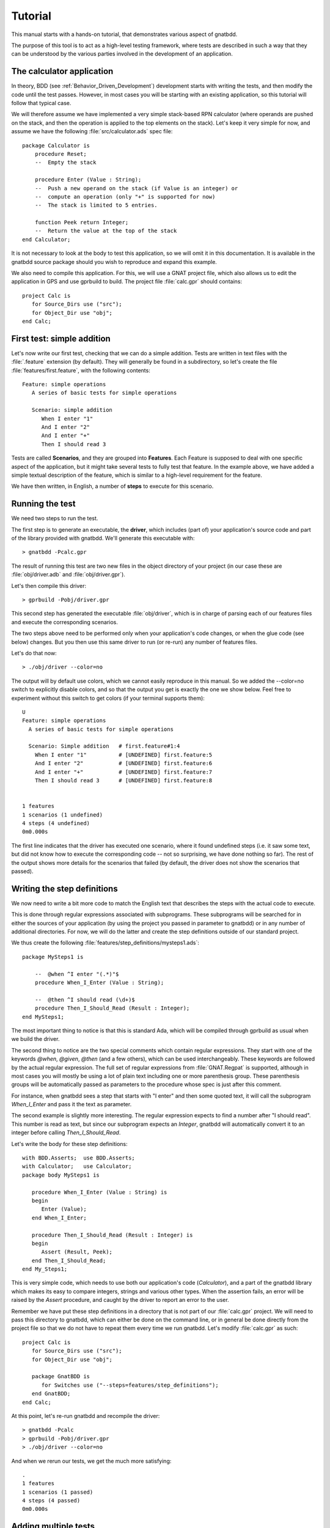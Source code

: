 .. highlight:: ada

********
Tutorial
********

This manual starts with a hands-on tutorial, that demonstrates various
aspect of gnatbdd.

The purpose of this tool is to act as a high-level testing framework, where
tests are described in such a way that they can be understood by the various
parties involved in the development of an application.

The calculator application
==========================

In theory, BDD (see :ref:`Behavior_Driven_Development`) development starts
with writing the tests, and then modify the code until the test passes.
However, in most cases you will be starting with an existing application, so
this tutorial will follow that typical case.

We will therefore assume we have implemented a very simple stack-based
RPN calculator (where operands are pushed on the stack, and then the operation
is applied to the top elements on the stack). Let's keep it very simple for now,
and assume we have the following :file:`src/calculator.ads` spec file::

    package Calculator is
        procedure Reset;
        --  Empty the stack

        procedure Enter (Value : String);
        --  Push a new operand on the stack (if Value is an integer) or
        --  compute an operation (only "+" is supported for now)
        --  The stack is limited to 5 entries.

        function Peek return Integer;
        --  Return the value at the top of the stack
    end Calculator;

It is not necessary to look at the body to test this application, so we will
omit it in this documentation. It is available in the gnatbdd source package
should you wish to reproduce and expand this example.

We also need to compile this application. For this, we will use a GNAT
project file, which also allows us to edit the application in GPS and use
gprbuild to build. The project file :file:`calc.gpr` should contains::

    project Calc is
       for Source_Dirs use ("src");
       for Object_Dir use "obj";
    end Calc;

First test: simple addition
===========================

..  highlight:: gherkin

Let's now write our first test, checking that we can do a simple addition.
Tests are written in text files with the :file:`.feature` extension (by
default). They will generally be found in a subdirectory, so let's create
the file :file:`features/first.feature`, with the following contents::

   Feature: simple operations
      A series of basic tests for simple operations

      Scenario: simple addition
         When I enter "1"
         And I enter "2"
         And I enter "+"
         Then I should read 3

Tests are called **Scenarios**, and they are grouped into **Features**. Each
Feature is supposed to deal with one specific aspect of the application, but
it might take several tests to fully test that feature. In the example above,
we have added a simple textual description of the feature, which is similar to
a high-level requirement for the feature.

We have then written, in English, a number of **steps** to execute for this
scenario.

Running the test
================

We need two steps to run the test.

The first step is to generate an executable, the **driver**, which includes
(part of) your application's source code and part of the library provided
with gnatbdd. We'll generate this executable with::

    > gnatbdd -Pcalc.gpr

The result of running this test are two new files in the object directory of your
project (in our case these are :file:`obj/driver.adb` and :file:`obj/driver.gpr`).

Let's then compile this driver::

    > gprbuild -Pobj/driver.gpr

This second step has generated the executable :file:`obj/driver`, which is in
charge of parsing each of our features files and execute the corresponding
scenarios.

The two steps above need to be performed only when your application's code
changes, or when the glue code (see below) changes. But you then use this
same driver to run (or re-run) any number of features files.

Let's do that now::

    > ./obj/driver --color=no

.. highlight:: gherkin

The output will by default use colors, which we cannot easily reproduce in this
manual. So we added the --color=no switch to explicitly disable colors, and so
that the output you get is exactly the one we show below. Feel free to experiment
without this switch to get colors (if your terminal supports them)::

    U
    Feature: simple operations
      A series of basic tests for simple operations
    
      Scenario: Simple addition   # first.feature#1:4
        When I enter "1"          # [UNDEFINED] first.feature:5
        And I enter "2"           # [UNDEFINED] first.feature:6
        And I enter "+"           # [UNDEFINED] first.feature:7
        Then I should read 3      # [UNDEFINED] first.feature:8
    
    
    1 features
    1 scenarios (1 undefined)
    4 steps (4 undefined)
    0m0.000s


The first line indicates that the driver has executed one scenario, where
it found undefined steps (i.e. it saw some text, but did not know how to
execute the corresponding code -- not so surprising, we have done nothing
so far). The rest of the output shows more details for the scenarios that
failed (by default, the driver does not show the scenarios that passed).

Writing the step definitions
============================

We now need to write a bit more code to match the English text that
describes the steps with the actual code to execute.

This is done through regular expressions associated with subprograms.
These subprograms will be searched for in either the sources of your
application (by using the project you passed in parameter to gnatbdd) or
in any number of additional directories. For now, we will do the latter
and create the step definitions outside of our standard project.

.. highlight:: ada

We thus create the following :file:`features/step_definitions/mysteps1.ads`::

    package MySteps1 is

        --  @when ^I enter "(.*)"$
        procedure When_I_Enter (Value : String);

        --  @then ^I should read (\d+)$
        procedure Then_I_Should_Read (Result : Integer);
    end MySteps1;

The most important thing to notice is that this is standard Ada, which will be
compiled through gprbuild as usual when we build the driver.

The second thing to notice are the two special comments which contain regular
expressions. They start with one of the keywords *@when*, *@given*, *@then*
(and a few others), which can be used interchangeably. These keywords are
followed by the actual regular expression. The full set of regular expressions
from :file:`GNAT.Regpat` is supported, although in most cases you will mostly
be using a lot of plain text including one or more parenthesis group. These
parenthesis groups will be automatically passed as parameters to the procedure
whose spec is just after this comment.

For instance, when gnatbdd sees a step that starts with "I enter" and then
some quoted text, it will call the subprogram `When_I_Enter` and pass it the
text as parameter.

The second example is slightly more interesting. The regular expression
expects to find a number after "I should read". This number is read as text,
but since our subprogram expects an `Integer`, gnatbdd will automatically
convert it to an integer before calling `Then_I_Should_Read`.

Let's write the body for these step definitions::

    with BDD.Asserts;  use BDD.Asserts;
    with Calculator;   use Calculator;
    package body MySteps1 is
    
       procedure When_I_Enter (Value : String) is
       begin
          Enter (Value);
       end When_I_Enter;
    
       procedure Then_I_Should_Read (Result : Integer) is
       begin
          Assert (Result, Peek);
       end Then_I_Should_Read;
    end My_Steps1;

This is very simple code, which needs to use both our application's code
(`Calculator`), and a part of the gnatbdd library which makes its easy to
compare integers, strings and various other types. When the assertion fails,
an error will be raised by the `Assert` procedure, and caught by the driver
to report an error to the user.

Remember we have put these step definitions in a directory that is not part
of our :file:`calc.gpr` project. We will need to pass this directory to
gnatbdd, which can either be done on the command line, or in general be done
directly from the project file so that we do not have to repeat them every
time we run gnatbdd. Let's modify :file:`calc.gpr` as such::

   project Calc is
      for Source_Dirs use ("src");
      for Object_Dir use "obj";
   
      package GnatBDD is
         for Switches use ("--steps=features/step_definitions");
      end GnatBDD;
   end Calc;

At this point, let's re-run gnatbdd and recompile the driver::

   > gnatbdd -Pcalc
   > gprbuild -Pobj/driver.gpr
   > ./obj/driver --color=no


.. highlight:: gherkin

And when we rerun our tests, we get the much more satisfying::

   .
   1 features
   1 scenarios (1 passed)
   4 steps (4 passed)
   0m0.000s


Adding multiple tests
=====================

Let's imagine we want to add more tests that will perform essentially the
same steps: enter the two operands on the stack, then enter the operation,
and check the result. We could simply copy-paste the scenario as we have
written it, but that would result in a very long features files.

Instead, we will use another feature, namely **Scenario Outlines**. Basically,
we will write a generic version of the test, and then a number of examples on
which we want to apply this generic. Here is the code we will now add to our
:file:`features/first.feature` file::

   Scenario Outline: testing operators
      When I enter "<first>"
      And I enter "<second>"
      And I enter "<operation>"
      Then I should read <result>
      Examples:
         | first  | second | operation | result |
         |  10    |  20    |   +       | 30     |
         |  20    |  10    |   -       | 10     |
         |  10    |  20    |   +       | 40     |

Each of the names between brackets will be substituted with the value in
the corresponding column of the table. Each row will result in one execution
of the outline. Since there are no new steps defined, and the application code
has not changed, we do not even need to rebuild the driver. We can directly
run the test, and get the following output::

    .F
    Feature: simple operations
      A series of basic tests for simple operations
    
      Scenario Outline: testing operators# first.feature#2:10
        When I enter "10"           # [OK] first.feature:11
        And I enter "20"            # [OK] first.feature:12
        And I enter "+"             # [OK] first.feature:13
        Then I should read 30       # [OK] first.feature:14
    
        When I enter "20"           # [OK] first.feature:11
        And I enter "10"            # [OK] first.feature:12
        And I enter "-"             # [FAILED] first.feature:13
          Exception name: PROGRAM_ERROR
          Message: Unknown operation: -
          Call stack traceback locations:
          0x10a80ccb3 ...
          at BDD.Asserts_Generic.From_Exception::bdd-asserts_generic.adb:139
        Then I should read 10       # [SKIPPED] first.feature:14
    
        When I enter "10"           # [OK] first.feature:11
        And I enter "20"            # [FAILED] first.feature:12
          Exception name: CONSTRAINT_ERROR
          Message: Calculator stack overflow
          Call stack traceback locations:
          0x10a80c919 ...
          at BDD.Asserts_Generic.From_Exception::bdd-asserts_generic.adb:139
        And I enter "+"             # [SKIPPED] first.feature:13
        Then I should read 40       # [SKIPPED] first.feature:14
    
    
    1 features
    2 scenarios (1 passed, 1 failed)
    16 steps (11 passed, 2 failed, 3 skipped)
    0m0.002s


The first line shows that 2 scenarios were executed, the first one
passed, the second one failed.

Hum, not quite clean, why do we have failures ?

* The first example line passed, since 10+20 is indeed equal to 30.

* The second line failed with an unexpected exception. That exception was
  properly caught by gnatbdd, which displays some details. If we look
  back at our :file:`src/calculator.ads` spec, we will see that in fact
  the only supported operation is "+", so "-" raises an exception.
  At this point, the stack of the calculator contains the result of the
  first scenario, the result of the first example, and the two operands
  we intended to use for "-".

* So when the third example runs, it pushes 10 on the stack (which now
  has five elements), and tries to push 20, but the stack overflows and
  we get another internal exception.

What we forgot to do here is to reset the calculator between each scenario
and each example. For this, we will introduce a new step definition for
"Given an empty calculator". We could add it to the first scenario, as
well as to the scenario outline. But then we'll have to remember to write
it for each scenario we might add to this features file. Instead, we will
define a **Background** block, which basically is a set of steps run before
each scenario and each example. Let's edit :file:`features/first.feature`
and add the following before the first scenario::

   Background:
      Given an empty calculator

We could generate, build and run our driver again, but we know this step is
undefined, so all scenarios will be marked as undefined.

.. highlight:: ada

It happens that we already have a subprogram that would be appropriate to
implement this step. This is `Calculator.Reset`. It is just missing the
regular expression, so we will edit the file and add it::

   package Calculator is

      -- @given ^an empty calculator$
      procedure Reset;

      ...
   end Calculator;


.. highlight:: gherkin

This time, the step is defined in the application sources, but as we
mentioned before these are already automatically parsed by gnatbdd, so
we can now generate, build and run::

   > gnatbdd -Pcalc
   > gprbuild -Pobj/driver.gpr
   > ./obj/driver --color=no

and now we get::

   ..F
   Feature: simple operations
     A series of basic tests for simple operations
   
     Scenario Outline: testing operators# first.feature#2:13
       When I enter "10"           # [OK] first.feature:14
       And I enter "20"            # [OK] first.feature:15
       And I enter "+"             # [OK] first.feature:16
       Then I should read 30       # [OK] first.feature:17
   
       When I enter "20"           # [OK] first.feature:14
       And I enter "10"            # [OK] first.feature:15
       And I enter "-"             # [FAILED] first.feature:16
         Exception name: PROGRAM_ERROR
         Message: Unknown operation: -
         Call stack traceback locations:
         0x10e254cb3 ...
         at BDD.Asserts_Generic.From_Exception::bdd-asserts_generic.adb:139
       Then I should read 10       # [SKIPPED] first.feature:17
   
       When I enter "10"           # [OK] first.feature:14
       And I enter "20"            # [OK] first.feature:15
       And I enter "+"             # [OK] first.feature:16
       Then I should read 40       # [FAILED] first.feature:17
          40 /=  30
         at MySteps1.Then_I_Should_Read::mysteps1.adb:14
   
   
   1 features
   2 scenarios (1 passed, 1 failed)
   17 steps (14 passed, 2 failed, 1 skipped)
   0m0.002s


The last exception is gone, and we now get an error (yes, 10+20 is not 40).
Notice how the call to `Assert` lists both the expected and actual values,
which is often enough to understand the error without entering the debugger.

We can fix the features file to expect 30 instead of 40.

At the same time, we implement support for "-" in our calculator, since this
is now needed to pass our tests. This is the traditional BDD approach: write
the test first, then write the code.


Using tables
============

We add an issue previously with the contents of the stack. Let's add a new
test that will check this content.

The idea is to enter a number of values on the stack (we already have a
step definition for this), and then compare the stack with an expected
output. To describe this expected output, we will make use of another
aspect of the features language, the **tables**. We have already seen
an instance of such a table when we defined a scenario outline before,
although that was in a slightly different context.

.. highlight:: gherkin

Let's add the test to :file:`features/first.feature`::

   Scenario: Checking stack contents
      When I enter "10"
      And  I enter "20"
      And  I enter "30"
      And  I enter "40"
      Then the stack should contain
         | value |
         | 10    |
         | 20    |
         | 31    |
         | 40    |


.. highlight:: ada

And, as usual, we need to provide the step definition. Let's add it
to :file:`features/step_definitions/mysteps.ads`, although it could of course
be in any other source file::

   with BDD.Tables;    use BDD.Tables;
   package MySteps1 is

      --  @then ^the stack should contain$
      procedure Then_The_Stack_Should_Contain (Expected : BDD.Tables.Table);
   
   end MySteps1;

There are a few differences with our previous step definitions. Since the table
is given on a different line, it should not be part of the regular expression.
But we still want to indicate in the parameters of the subprogram that a table
is expected. That should be the last parameter, and its type should be exactly
`BDD.Tables.Table` (this is a textual comparison, no cross-reference from the
compiler). With this, gnatbdd will automatically recognize that a table is part
of the step and will be passed to the subprogram.

Let's look at the implementation::

   package body MySteps1 is

      procedure Then_The_Stack_Should_Contain (Expected : Table) is
         Actual : Table := Create;
         Stack  : constant Integer_Array := Peek_Stack;
      begin
         for S in Stack'Range loop
            Actual.Put (Column => 1, Row => S, Value => Stack (S)'Img);
         end loop;

         Assert (Expected => Expected, Actual => Actual);
      end Then_The_Stack_Should_Contain;

   end MySteps1;

Here we build another table from the actual contents of the stack, and do a
diff between the two tables. We'll see when we run the test that gnatbdd is
able to nicely display diffs in table, using colors when possible, so that it
is easy to see at a glance where any error is.

In the best BDD tradition, we have now implemented a test before we even had
the code for it in our calculator, so now we need to improve our calculator
until the test passes. Here goes the change in :file:`src/calculator.ads`,
with a corresponding body (not shown here)::

   package Calculator is
       ...

       type Integer_Array is array (Natural range <>) of Integer;
       function Peek_Stack return Integer_Array;

   end Calculator;

With these various additions, we can now run our test as usual::

   > gnatbdd -Pcalc
   > gprbuild -Pobj/driver.gpr
   > ./obj/driver --color=no


.. highlight:: gherkin

::

   ...F
   Feature: A first feature
     This is not very useful, we are just testing that we can execute basic
     calculator tests.
   
     Scenario: Checking stack contents   # first.feature#3:25
       When I enter "10"                 # [OK] first.feature:26
       And  I enter "20"                 # [OK] first.feature:27
       And  I enter "30"                 # [OK] first.feature:28
       And  I enter "40"                 # [OK] first.feature:29
       Then the stack should contain     # [FAILED] first.feature:30
         | 10       |
         | 20       |
         | 30 /= 31 |
         | 40       |
   
   
   1 features
   3 scenarios (2 passed, 1 failed)
   22 steps (21 passed, 1 failed)
   0m0.003s


The test is obviously wrong, so let's fix the test, rerun, and all is clean !

This concludes this small tutorial. The rest of this document will go into
further details for each of the steps we have seen here, as well as quite a few
additional capabilities in gnatbdd.





